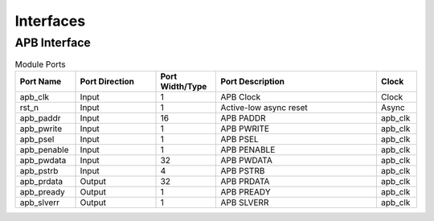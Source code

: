 **********
Interfaces
**********

APB Interface
=============

.. list-table:: Module Ports
   :widths: 15 20 15 40 10
   :class: longtable
   :header-rows: 1

   * - Port Name
     - Port Direction
     - Port Width/Type
     - Port Description
     - Clock
   * - apb_clk
     - Input
     - 1
     - APB Clock
     - Clock
   * - rst_n
     - Input
     - 1
     - Active-low async reset
     - Async
   * - apb_paddr
     - Input
     - 16
     - APB PADDR
     - apb_clk
   * - apb_pwrite
     - Input
     - 1
     - APB PWRITE
     - apb_clk
   * - apb_psel
     - Input
     - 1
     - APB PSEL
     - apb_clk
   * - apb_penable
     - Input
     - 1
     - APB PENABLE
     - apb_clk
   * - apb_pwdata
     - Input
     - 32
     - APB PWDATA
     - apb_clk
   * - apb_pstrb
     - Input
     - 4
     - APB PSTRB
     - apb_clk
   * - apb_prdata
     - Output
     - 32
     - APB PRDATA
     - apb_clk
   * - apb_pready
     - Output
     - 1
     - APB PREADY
     - apb_clk
   * - apb_slverr
     - Output
     - 1
     - APB SLVERR
     - apb_clk
